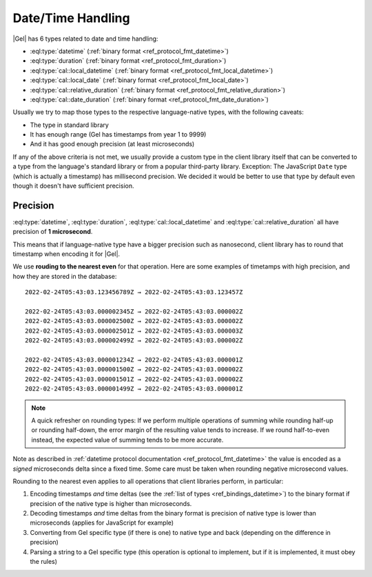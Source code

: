 .. _ref_bindings_datetime:

==================
Date/Time Handling
==================

|Gel| has 6 types related to date and time handling:

* :eql:type:`datetime` (:ref:`binary format <ref_protocol_fmt_datetime>`)
* :eql:type:`duration` (:ref:`binary format <ref_protocol_fmt_duration>`)
* :eql:type:`cal::local_datetime`
  (:ref:`binary format <ref_protocol_fmt_local_datetime>`)
* :eql:type:`cal::local_date`
  (:ref:`binary format <ref_protocol_fmt_local_date>`)
* :eql:type:`cal::relative_duration`
  (:ref:`binary format <ref_protocol_fmt_relative_duration>`)
* :eql:type:`cal::date_duration`
  (:ref:`binary format <ref_protocol_fmt_date_duration>`)

Usually we try to map those types to the respective language-native types,
with the following caveats:

* The type in standard library
* It has enough range (Gel has timestamps from year 1 to 9999)
* And it has good enough precision (at least microseconds)

If any of the above criteria is not met, we usually provide a custom type in
the client library itself that can be converted to a type from the language's
standard library or from a popular third-party library. Exception: The
JavaScript ``Date`` type (which is actually a timestamp) has millisecond
precision. We decided it would be better to use that type by default even
though it doesn't have sufficient precision.


Precision
=========

:eql:type:`datetime`, :eql:type:`duration`, :eql:type:`cal::local_datetime` and
:eql:type:`cal::relative_duration` all have precision of **1 microsecond**.

This means that if language-native type have a bigger precision such as
nanosecond, client library has to round that timestamp when encoding it for
|Gel|.

We use **rouding to the nearest even** for that operation. Here are some
examples of timetamps with high precision, and how they are stored in the
database::

    2022-02-24T05:43:03.123456789Z → 2022-02-24T05:43:03.123457Z

    2022-02-24T05:43:03.000002345Z → 2022-02-24T05:43:03.000002Z
    2022-02-24T05:43:03.000002500Z → 2022-02-24T05:43:03.000002Z
    2022-02-24T05:43:03.000002501Z → 2022-02-24T05:43:03.000003Z
    2022-02-24T05:43:03.000002499Z → 2022-02-24T05:43:03.000002Z

    2022-02-24T05:43:03.000001234Z → 2022-02-24T05:43:03.000001Z
    2022-02-24T05:43:03.000001500Z → 2022-02-24T05:43:03.000002Z
    2022-02-24T05:43:03.000001501Z → 2022-02-24T05:43:03.000002Z
    2022-02-24T05:43:03.000001499Z → 2022-02-24T05:43:03.000001Z

.. note::

   A quick refresher on rounding types: If we perform multiple operations of
   summing while rounding half-up or rounding half-down, the error margin of
   the resulting value tends to increase. If we round half-to-even instead,
   the expected value of summing tends to be more accurate.

Note as described in :ref:`datetime protocol documentation
<ref_protocol_fmt_datetime>` the value is encoded as a *signed* microseconds
delta since a fixed time. Some care must be taken when rounding negative
microsecond values.

Rounding to the nearest even applies to all operations that client libraries
perform, in particular:

1. Encoding timestamps *and* time deltas (see the :ref:`list of types
   <ref_bindings_datetime>`) to the binary format if precision of the native
   type is higher than microseconds.
2. Decoding timestamps *and* time deltas from the binary format is precision
   of native type is lower than microseconds (applies for JavaScript for
   example)
3. Converting from Gel specific type (if there is one) to native type and
   back (depending on the difference in precision)
4. Parsing a string to a Gel specific type (this operation is optional to
   implement, but if it is implemented, it must obey the rules)
